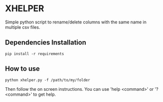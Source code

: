 * XHELPER

Simple python script to rename/delete columns with the same name in multiple csv files.

** Dependencies Installation
#+BEGIN_SRC <bash>
pip install -r requirements
#+END_SRC

** How to use
#+BEGIN_SRC <python>
python xhelper.py -f /path/to/my/folder
#+END_SRC
Then follow the on screen instructions. You can use 'help <command>' or '? <command>' to get help.

